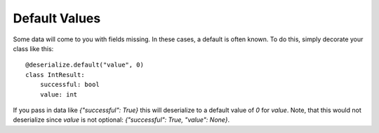 Default Values
--------

Some data will come to you with fields missing. In these cases, a default is often known. To do this, simply decorate your class like this:
::

    @deserialize.default("value", 0)
    class IntResult:
        successful: bool
        value: int

If you pass in data like `{"successful": True}` this will deserialize to a default value of `0` for `value`. Note, that this would not deserialize since `value` is not optional: `{"successful": True, "value": None}`.
